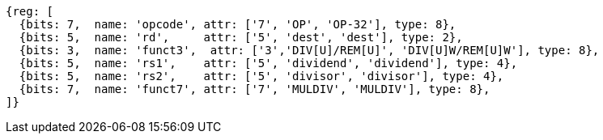 //## 8.2 Division Operations

[wavedrom, ,svg]
....
{reg: [
  {bits: 7,  name: 'opcode', attr: ['7', 'OP', 'OP-32'], type: 8},
  {bits: 5,  name: 'rd',     attr: ['5', 'dest', 'dest'], type: 2},
  {bits: 3,  name: 'funct3',  attr: ['3','DIV[U]/REM[U]', 'DIV[U]W/REM[U]W'], type: 8},
  {bits: 5,  name: 'rs1',    attr: ['5', 'dividend', 'dividend'], type: 4},
  {bits: 5,  name: 'rs2',    attr: ['5', 'divisor', 'divisor'], type: 4},
  {bits: 7,  name: 'funct7', attr: ['7', 'MULDIV', 'MULDIV'], type: 8},
]}
....

//[wavedrom, ,svg]
//....
//{reg: [
//  {bits: 7,  name: 'opcode', attr: 'OP-32',         type: 8},
//  {bits: 5,  name: 'rd',     attr: 'dest',          type: 2},
//  {bits: 3,  name: 'funct3',  attr: ['DIVW', 'DIVUW', 'REMW', 'REMUW'],          type: 8},
//  {bits: 5,  name: 'rs1',    attr: 'dividend',      type: 4},
//  {bits: 5,  name: 'rs2',    attr: 'divisor',       type: 4},
//  {bits: 7,  name: 'funct7', attr: 'MULDIV',        type: 8},
//]}
//....
